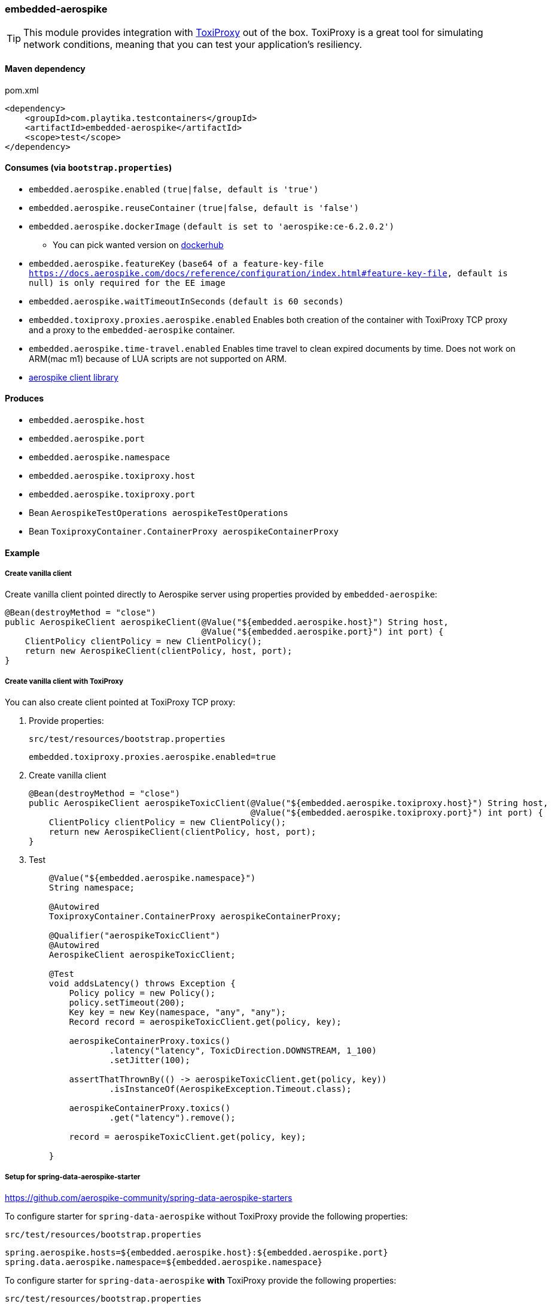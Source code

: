 === embedded-aerospike

TIP: This module provides integration with https://github.com/Shopify/toxiproxy[ToxiProxy] out of the box.
ToxiProxy is a great tool for simulating network conditions, meaning that you can test your application's resiliency.

==== Maven dependency

.pom.xml
[source,xml]
----
<dependency>
    <groupId>com.playtika.testcontainers</groupId>
    <artifactId>embedded-aerospike</artifactId>
    <scope>test</scope>
</dependency>
----

==== Consumes (via `bootstrap.properties`)

* `embedded.aerospike.enabled` `(true|false, default is 'true')`
* `embedded.aerospike.reuseContainer` `(true|false, default is 'false')`
* `embedded.aerospike.dockerImage` `(default is set to 'aerospike:ce-6.2.0.2')`
** You can pick wanted version on https://hub.docker.com/r/library/aerospike/tags/[dockerhub]
* `embedded.aerospike.featureKey` `(base64 of a feature-key-file https://docs.aerospike.com/docs/reference/configuration/index.html#feature-key-file, default is null) is only required for the EE image`
* `embedded.aerospike.waitTimeoutInSeconds` `(default is 60 seconds)`
* `embedded.toxiproxy.proxies.aerospike.enabled` Enables both creation of the container with ToxiProxy TCP proxy and a proxy to the `embedded-aerospike` container.
* `embedded.aerospike.time-travel.enabled` Enables time travel to clean expired documents by time. Does not work on ARM(mac m1) because of LUA scripts are not supported on ARM.
*  https://mvnrepository.com/artifact/com.aerospike/aerospike-client[aerospike client library]

==== Produces

* `embedded.aerospike.host`
* `embedded.aerospike.port`
* `embedded.aerospike.namespace`
* `embedded.aerospike.toxiproxy.host`
* `embedded.aerospike.toxiproxy.port`
* Bean `AerospikeTestOperations aerospikeTestOperations`
* Bean `ToxiproxyContainer.ContainerProxy aerospikeContainerProxy`

==== Example

===== Create vanilla client

Create vanilla client pointed directly to Aerospike server using properties provided by `embedded-aerospike`:

[source,java]
----
@Bean(destroyMethod = "close")
public AerospikeClient aerospikeClient(@Value("${embedded.aerospike.host}") String host,
                                       @Value("${embedded.aerospike.port}") int port) {
    ClientPolicy clientPolicy = new ClientPolicy();
    return new AerospikeClient(clientPolicy, host, port);
}
----

===== Create vanilla client with ToxiProxy
You can also create client pointed at ToxiProxy TCP proxy:

. Provide properties:
+
--
.`src/test/resources/bootstrap.properties`
[source,properties]
----
embedded.toxiproxy.proxies.aerospike.enabled=true
----

--

. Create vanilla client
+
--
[source,java]
----
@Bean(destroyMethod = "close")
public AerospikeClient aerospikeToxicClient(@Value("${embedded.aerospike.toxiproxy.host}") String host,
                                            @Value("${embedded.aerospike.toxiproxy.port}") int port) {
    ClientPolicy clientPolicy = new ClientPolicy();
    return new AerospikeClient(clientPolicy, host, port);
}
----
--

. Test
+
--
[source,java]
----
    @Value("${embedded.aerospike.namespace}")
    String namespace;

    @Autowired
    ToxiproxyContainer.ContainerProxy aerospikeContainerProxy;

    @Qualifier("aerospikeToxicClient")
    @Autowired
    AerospikeClient aerospikeToxicClient;

    @Test
    void addsLatency() throws Exception {
        Policy policy = new Policy();
        policy.setTimeout(200);
        Key key = new Key(namespace, "any", "any");
        Record record = aerospikeToxicClient.get(policy, key);

        aerospikeContainerProxy.toxics()
                .latency("latency", ToxicDirection.DOWNSTREAM, 1_100)
                .setJitter(100);

        assertThatThrownBy(() -> aerospikeToxicClient.get(policy, key))
                .isInstanceOf(AerospikeException.Timeout.class);

        aerospikeContainerProxy.toxics()
                .get("latency").remove();

        record = aerospikeToxicClient.get(policy, key);

    }
----
--

===== Setup for spring-data-aerospike-starter

https://github.com/aerospike-community/spring-data-aerospike-starters


To configure starter for `spring-data-aerospike` without ToxiProxy provide the following properties:

.`src/test/resources/bootstrap.properties`
[source,properties]
----
spring.aerospike.hosts=${embedded.aerospike.host}:${embedded.aerospike.port}
spring.data.aerospike.namespace=${embedded.aerospike.namespace}
----

To configure starter for `spring-data-aerospike` *with* ToxiProxy provide the following properties:

.`src/test/resources/bootstrap.properties`
[source,properties]
----
embedded.toxiproxy.proxies.aerospike.enabled=true
spring.aerospike.hosts=${embedded.aerospike.toxiproxy.host}:${embedded.aerospike.toxiproxy.port}
spring.data.aerospike.namespace=${embedded.aerospike.namespace}
----

To manipulate ToxiProxy inject the following bean into your tests:

[source,java]
----
@Autowired
ToxiproxyContainer.ContainerProxy aerospikeContainerProxy;
----
